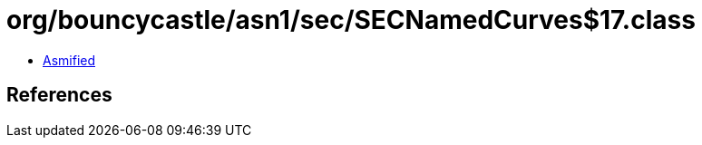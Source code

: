 = org/bouncycastle/asn1/sec/SECNamedCurves$17.class

 - link:SECNamedCurves$17-asmified.java[Asmified]

== References

